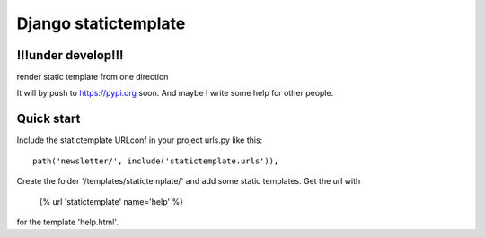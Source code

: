 =====================
Django statictemplate
=====================

!!!under develop!!!
-------------------

render static template from one direction

It will by push to https://pypi.org soon. And maybe I write some help for other
people.

Quick start
-----------
Include the statictemplate URLconf in your project urls.py like this::

    path('newsletter/', include('statictemplate.urls')),

Create the folder '/templates/statictemplate/' and add some static templates.
Get the url with

    {% url 'statictemplate' name='help' %}

for the template 'help.html'.
